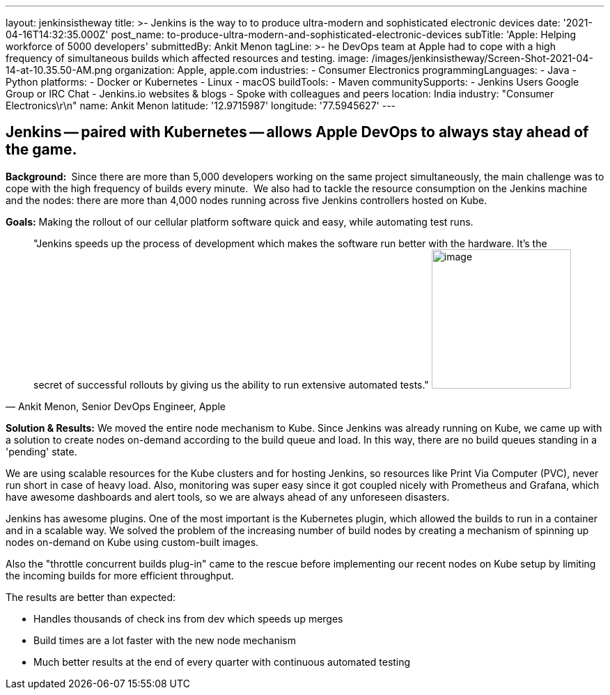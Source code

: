 ---
layout: jenkinsistheway
title: >-
  Jenkins is the way to to produce ultra-modern and sophisticated electronic
  devices
date: '2021-04-16T14:32:35.000Z'
post_name: to-produce-ultra-modern-and-sophisticated-electronic-devices
subTitle: 'Apple: Helping workforce of 5000 developers'
submittedBy: Ankit Menon
tagLine: >-
  he DevOps team at Apple had to cope with a high frequency of simultaneous
  builds which affected resources and testing.
image: /images/jenkinsistheway/Screen-Shot-2021-04-14-at-10.35.50-AM.png
organization: Apple, apple.com
industries:
  - Consumer Electronics
programmingLanguages:
  - Java
  - Python
platforms:
  - Docker or Kubernetes
  - Linux
  - macOS
buildTools:
  - Maven
communitySupports:
  - Jenkins Users Google Group or IRC Chat
  - Jenkins.io websites & blogs
  - Spoke with colleagues and peers
location: India
industry: "Consumer Electronics\r\n"
name: Ankit Menon
latitude: '12.9715987'
longitude: '77.5945627'
---




== Jenkins -- paired with Kubernetes -- allows Apple DevOps to always stay ahead of the game.

*Background: * Since there are more than 5,000 developers working on the same project simultaneously, the main challenge was to cope with the high frequency of builds every minute.  We also had to tackle the resource consumption on the Jenkins machine and the nodes: there are more than 4,000 nodes running across five Jenkins controllers hosted on Kube. 

*Goals:* Making the rollout of our cellular platform software quick and easy, while automating test runs.





[.testimonal]
[quote, "Ankit Menon, Senior DevOps Engineer, Apple"]
"Jenkins speeds up the process of development which makes the software run better with the hardware. It's the secret of successful rollouts by giving us the ability to run extensive automated tests."
image:/images/jenkinsistheway/ankit.jpeg[image,width=200,height=200]


*Solution & Results:* We moved the entire node mechanism to Kube. Since Jenkins was already running on Kube, we came up with a solution to create nodes on-demand according to the build queue and load. In this way, there are no build queues standing in a 'pending' state. 

We are using scalable resources for the Kube clusters and for hosting Jenkins, so resources like Print Via Computer (PVC), never run short in case of heavy load. Also, monitoring was super easy since it got coupled nicely with Prometheus and Grafana, which have awesome dashboards and alert tools, so we are always ahead of any unforeseen disasters.

Jenkins has awesome plugins. One of the most important is the Kubernetes plugin, which allowed the builds to run in a container and in a scalable way. We solved the problem of the increasing number of build nodes by creating a mechanism of spinning up nodes on-demand on Kube using custom-built images. 

Also the "throttle concurrent builds plug-in" came to the rescue before implementing our recent nodes on Kube setup by limiting the incoming builds for more efficient throughput.

The results are better than expected:

* Handles thousands of check ins from dev which speeds up merges
* Build times are a lot faster with the new node mechanism 
* Much better results at the end of every quarter with continuous automated testing
